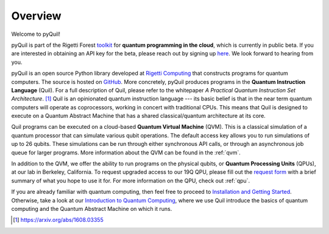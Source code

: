 Overview
========

Welcome to pyQuil!

pyQuil is part of the Rigetti Forest `toolkit <http://forest.rigetti.com>`_ for
**quantum programming in the cloud**, which is currently in public beta. If you are
interested in obtaining an API key for the beta, please reach out by signing up
`here <http://forest.rigetti.com>`_. We look forward to hearing from you.

pyQuil is an open source Python library developed at `Rigetti Computing <http://rigetti.com>`_
that constructs programs for quantum computers. The source is hosted on
`GitHub <https://github.com/rigetticomputing/pyquil>`_. More concretely,
pyQuil produces programs in the **Quantum Instruction Language** (Quil).
For a full description of Quil, please refer to the whitepaper
*A Practical Quantum Instruction Set Architecture*. [1]_  Quil is an opinionated quantum
instruction language --- its basic belief is that in the near term quantum computers
will operate as coprocessors, working in concert with traditional CPUs. This means that
Quil is designed to execute on a Quantum Abstract Machine that has a shared classical/quantum
architecture at its core.

Quil programs can be executed on a cloud-based **Quantum Virtual Machine** (QVM). This is a
classical simulation of a quantum processor that can simulate various qubit operations.
The default access key allows you to run simulations of up to 26 qubits. These simulations
can be run through either synchronous API calls, or through an asynchronous job queue for
larger programs. More information about the QVM can be found in the :ref:`qvm`.

In addition to the QVM, we offer the ability to run programs on the physical qubits,
or **Quantum Processing Units** (QPUs), at our lab in Berkeley, California. To request upgraded
access to our 19Q QPU, please fill out the `request form <https://www.rigetti.com/qpu-request>`_
with a brief summary of what you hope to use it for. For more information on the QPU, check out
:ref:`qpu`.

If you are already familiar with quantum computing, then feel free to proceed to
`Installation and Getting Started <getting_started.html>`_. Otherwise, take a look at our
`Introduction to Quantum Computing <intro_to_qc.html>`_, where we use Quil
introduce the basics of quantum computing and the Quantum Abstract Machine on which it runs.

.. [1] https://arxiv.org/abs/1608.03355
